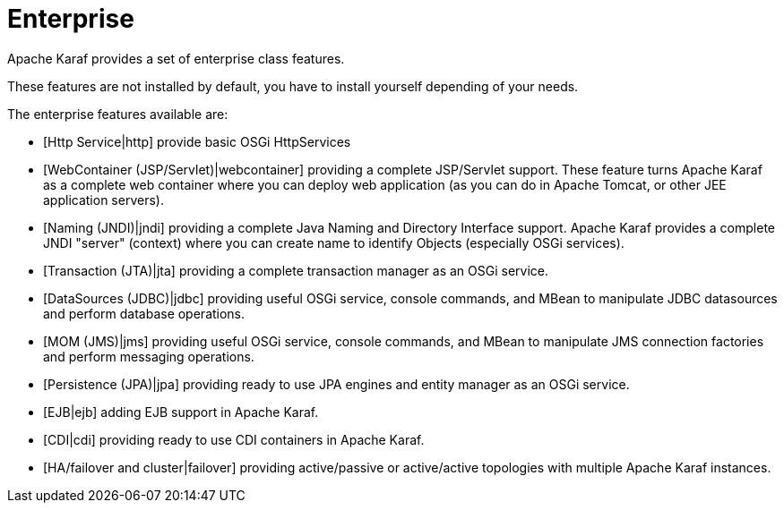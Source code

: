 =  Enterprise

Apache Karaf provides a set of enterprise class features.

These features are not installed by default, you have to install yourself depending of your needs.

The enterprise features available are:

* [Http Service|http] provide basic OSGi HttpServices
* [WebContainer (JSP/Servlet)|webcontainer] providing a complete JSP/Servlet support. These feature turns Apache Karaf as a complete
 web container where you can deploy web application (as you can do in Apache Tomcat, or other JEE application servers).
* [Naming (JNDI)|jndi] providing a complete Java Naming and Directory Interface support. Apache Karaf provides a complete
 JNDI "server" (context) where you can create name to identify Objects (especially OSGi services).
* [Transaction (JTA)|jta] providing a complete transaction manager as an OSGi service.
* [DataSources (JDBC)|jdbc] providing useful OSGi service, console commands, and MBean to manipulate JDBC datasources and perform database operations.
* [MOM (JMS)|jms] providing useful OSGi service, console commands, and MBean to manipulate JMS connection factories and perform messaging operations.
* [Persistence (JPA)|jpa] providing ready to use JPA engines and entity manager as an OSGi service.
* [EJB|ejb] adding EJB support in Apache Karaf.
* [CDI|cdi] providing ready to use CDI containers in Apache Karaf.
* [HA/failover and cluster|failover] providing active/passive or active/active topologies with multiple Apache Karaf instances.

